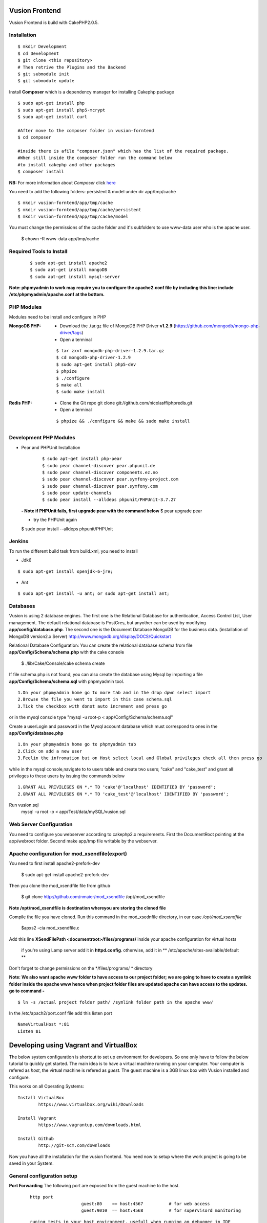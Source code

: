 Vusion Frontend 
===============

Vusion Frontend is build with CakePHP2.0.5.  

Installation
------------

::

	$ mkdir Development
	$ cd Development
	$ git clone <this repository>
	# Then retrive the Plugins and the Backend
	$ git submodule init
	$ git submodule update
	

Install **Composer** which is a dependency manager for installing  Cakephp package
::
	$ sudo apt-get install php
	$ sudo apt-get install php5-mcrypt
	$ sudo apt-get install curl
	
	#After move to the composer folder in vusion-forntend
	$ cd composer
	
	#inside there is afile "composer.json" which has the list of the required package.
	#When still inside the composer folder run the command below
	#to install cakephp and other packages
	$ composer install
**NB:**
For more information about *Composer* click here_
	 
.. _here: https://getcomposer.org/


You need to add the following folders: persistent & model under dir app/tmp/cache
::

	$ mkdir vusion-forntend/app/tmp/cache
	$ mkdir vusion-forntend/app/tmp/cache/persistent
	$ mkdir vusion-forntend/app/tmp/cache/model

You must change the permissions of the cache folder and it's subfolders to use www-data user
who is the apache user.

	$ chown -R www-data app/tmp/cache
	
	
Required Tools to Install
-------------------------
    ::

	$ sudo apt-get install apache2
	$ sudo apt-get install mongoDB
	$ sudo apt-get install mysql-server

**Note: phpmyadmin to work may require you to configure the apache2.conf file by including this line: include /etc/phpmyadmin/apache.conf at the bottom.**



PHP Modules
-----------
Modules need to be install and configure in PHP

:MongoDB PHP:
    - Download the .tar.gz file of MongoDB PHP Driver **v1.2.9** (https://github.com/mongodb/mongo-php-driver/tags)
    - Open a terminal
    ::

        $ tar zxvf mongodb-php-driver-1.2.9.tar.gz
        $ cd mongodb-php-driver-1.2.9
        $ sudo apt-get install php5-dev
        $ phpize
        $ ./configure
        $ make all
        $ sudo make install

:Redis PHP:
    - Clone the Git repo git clone git://github.com/nicolasff/phpredis.git
    - Open a terminal
    ::
        
        $ phpize && ./configure && make && sudo make install



Development PHP Modules
----------------------- 

- Pear and PHPUnit Installation
    ::
      
    	$ sudo apt-get install php-pear
    	$ sudo pear channel-discover pear.phpunit.de
        $ sudo pear channel-discover components.ez.no
        $ sudo pear channel-discover pear.symfony-project.com
        $ sudo pear channel-discover pear.symfony.com
        $ sudo pear update-channels
        $ sudo pear install --alldeps phpunit/PHPUnit-3.7.27
        
 
 **- Note if PHPUnit fails, first upgrade pear with the command below**
 $ pear upgrade pear
 
 - try the PHPUnit again
 $ sudo pear install --alldeps phpunit/PHPUnit
 
 
Jenkins
-------
To run the different build task from build.xml, you need to install

- Jdk6
::

 $ sudo apt-get install openjdk-6-jre;

- Ant
::

  $ sudo apt-get install -u ant; or sudo apt-get install ant;


    

Databases
---------
Vusion is using 2 database engines. 
The first one is the Relational Database for authentication, Access Control List, User management. The default relational database is PostGres, but anyother can be used by modifying **app/config/database.php**. 
The second one is the Document Database MongoDB  for the business data.
(installation of MongoDB version2.x Server) http://www.mongodb.org/display/DOCS/Quickstart

Relational Database Configuration:
You can create the relational database schema from file **app/Config/Schema/schema.php** with the cake console

	$ ./lib/Cake/Console/cake schema create
	
If file schema.php is not found, you can also create the database using Mysql by importing a file **app/Config/Schema/schema.sql** with phpmyadmin tool.


::

	1.On your phpmyadmin home go to more tab and in the drop dpwn select import
	2.Browse the file you went to import in this case schema.sql 
	3.Tick the checkbox with donot auto increment and press go


or in the mysql console type "mysql -u root-p < app/Config/Schema/schema.sql"

	
Create a userLogin and password in the Mysql account database which must correspond to ones in the **app/Config/database.php** 

::

	1.On your phpmyadmin home go to phpmyadmin tab 
	2.Click on add a new user
	3.Feelin the infromation but on Host select local and Global privileges check all then press go

while in the mysql console,navigate to to users table and create two users; "cake" and "cake_test" and grant all privileges to these users by issuing the commands below

::

         1.GRANT ALL PRIVILEGES ON *.* TO 'cake'@'localhost' IDENTIFIED BY 'password';
         2.GRANT ALL PRIVILEGES ON *.* TO 'cake_test'@'localhost' IDENTIFIED BY 'password';

Run vusion.sql
        mysql -u root -p < app/Test/data/mySQL/vusion.sql

 
        

Web Server Configuration
------------------------
You need to configure you webserver according to cakephp2.x requirements. 
First the DocumentRoot pointing at the app/webroot folder. 
Second make app/tmp file writable by the webserver.        


Apache configuration for mod_xsendfile(export)
--------------------------------
You need to first install apache2-prefork-dev

  $ sudo apt-get install apache2-prefork-dev

Then you clone the mod_xsendfile file from github

	$ git clone http://github.com/nmaier/mod_xsendfile /opt/mod_xsendfile 

**Note /opt/mod_xsendfile is destination whereyou are storing the cloned file**

Compile the file you have cloned. Run this command in the mod_xsednfile directory, in our case */opt/mod_xsendfile* 

 	$apxs2 -cia mod_xsendfile.c


Add this line **XSendFilePath <documentroot>/files/programs/** inside your apache configuration for virtual hosts

	if you're using Lamp server add it in **httpd.config**.
 	otherwise, add it in ** /etc/apache/sites-available/default **

Don't forget to change permissions on the */files/programs/ * directory

**Note: We also want apache www folder to have access to our project folder; we are going to have to create a symlink folder inside the apache www hence when project folder files are updated apache can have access to the updates. go to command -**
::
	$ ln -s /actual project folder path/ /symlink folder path in the apache www/

In the /etc/apach2/port.conf file add this listen port 
::

	NameVirtualHost *:81
	Listen 81

Developing using Vagrant and VirtualBox
=========================================
The below system configuration is shortcut to set up environment for developers. 
So one only have to follow the below tutorial to quickly get started.
The main idea is to have a virtual machine running on your computer. 
Your computer is refered as *host*, the virtual machine is refered as *guest*.
The guest machine is a 3GB linux box with Vusion installed and configure.

This works on all Operating Systems:
::
	Install VirtualBox
		https://www.virtualbox.org/wiki/Downloads

	Install Vagrant
		https://www.vagrantup.com/downloads.html

	Install Github
		http://git-scm.com/downloads


Now you have all the installation for the vusion frontend. You need now to setup where the work project 
is going to be saved in your System.

General configuration setup
----------------------------

**Port Forwarding**
The following port are exposed from the guest machine to the host.
 
 ::
 
     http port
	  		 guest:80    == host:4567          # for web access
	  		 guest:9010  == host:4568          # for supervisord monitoring
 ::
    
    runing tests in your host environment, usefull when running an debugger in IDE       
 	 		 guest:27017 == host:27017         # for Mongodb
	  		 guest:6379  == host:6379          # for Redis
 ::

     pushing message to the default transports, usefull for faking interaction with operator/aggregator
	  		 guest:2221  == host:2221  
	  		 guest:2222  == host:2223

**Folder Sync**
In order to allow editing source code on the host, some folders are synced between from the host to the guest.
We have experience various Vagrant option to sync folders and it appears that the default r_sync was not working properly.
Therefore we had to use nfs on Unix systems and smb on Windows which are working fine and with good performances.

Only specific source folders are synced in order to avoid conflict on compiled file. 


Steps on a Windows (8.x/7) Host
------------------------
        1. Open PowerShell as admin by right clicking on the PowerShell icon and selecting "Run as Admin".

	2. Enter the followig commands in the PowerShell.
	   ::
	     $ mkdir c:\Development
	     $ cd c:\Development
			
	3. Now you are in the directory where you are going to work form so do the commands below.
	   ::
		$ git clone https://github.com/texttochange/vusion-frontend
			 Then retrive the Plugins and the Backend
		$ git submodule init
		$ git submodule update
	
	4. Install **Composer** which is a dependency manager for installing  Cakephp package
	   ::
		Install php_
		Install Composer_
		**Note** Composer.exe will ask for php.exe please move to programs Files into the php folder 
			 and select the php.exe.When Composer install is complete, copy the **Composer.phar**
			 file and paste it into "Development/Vusion-forntend/Composer" folder.
			
		
	
		#After using **GIT BASH** move to the composer folder in vusion-forntend 
		$ cd vusion-forntend/composer
	
		#inside there is afile "composer.json" which has the list of the required package.
		#When still inside the vusion-frontend/composer folder run the command below
		#to install cakephp and other packages
		$ php composer.phar install
	  **NB:**
	  For more information about *Composer* click here_
	 
	  .. _here: https://getcomposer.org/
	  .. _php: http://windows.php.net/download/
	  .. _Composer: https://getcomposer.org/download/
	
	5. Contact "techteam(AT)texttochage(DOT)com", ask for the **Vusion.box** file and add it into **c:\\Development\\vusion-frontend**

	6. Using your IDE Open and edit the vagrantfile in **"c:\\Development\\vusion-forntend\\vagrantfile"**
	   ::
	    Edit line 5: `config.vm.box_url = "file:///Users/olivier/Development/vusion/vusion2.box"` to
	    to the file location of your development directory.
	    
	  
	    We also have the synced, here the ``type:nfs`` has to change to ``type:smb``, for more information about why the type changes read the link below.
	  
					    	  
	7. Run this command in the PowerShell to start Vagrant and virtualbox
	   ::
		$ vagrant up

           Enter the URL: localhost:4567 in your web browser vusion login page will show

	8. Settingup git flow to enable you create feature from branches for easy and organised development 
        
           a) Download and install ``getopt.exe`` from the util-linux-package_  
              into ``C:\Program Files\Git\bin``.
              (Only ``getopt.exe``, the others util-linux files are not used).
              Also install ``libintl3.dll`` and ``libiconv2.dll`` from the Dependencies packages (libintl_ and libiconv_), into the same directory
       
       
              .. _util-linux-package: http://gnuwin32.sourceforge.net/packages/util-linux-ng.htm
       
              .. _libintl: http://gnuwin32.sourceforge.net/packages/libintl.htm
       
              .. _libiconv: http://gnuwin32.sourceforge.net/packages/libiconv.htm
       
           b) Open a new Powershell as admin and create a directory.
              ::
                $ mkdir c:\Installgitflow
                $ cd c:\Installgitflow

           c) Clone the gitflow source from GitHub.
              :: 
                $ git clone --recursive git://github.com/nvie/gitflow.git
                $ cd gitflow\contrib

	   d) Run the `msysgit-install` script from a command-line prompt 
	      ::		 
                $ msysgit-install 
	

Installation to run backend development and testing on host
--------------------------------------------------

Install Python cause most of the backend development and testing are in pyhton and also install pip cause we need it install/run the virtual environment for backend testing.

	1. Dowload the MSI installer from http://www.python.org/download/   
	   Select 32/64 bit based on your system setting

	2. Run the installer. Be sure to check the option to add Python to your PATH while installing.

	3. Open PowerShell as admin by right clicking on the PowerShell icon and selecting ‘Run as Admin’.

	4. To solve permission issues, run the following command.
	   ::
	         Set-ExecutionPolicy Unrestricted

	5. Enter the following commands in PowerShell.
           ::
		mkdir c:\envs
		cd c:\envs

	6. Download the following files into your new folder.
	
	    http://python-distribute.org/distribute_setup.py
	     
	    https://raw.github.com/pypa/pip/master/contrib/get-pip.py
	   
	    so now you have something like : **'c:\\envs\\distribute_setup.py'** and **'c:\\envs\\get-pip.py'**.

	7. Run the following commands in you terminal.
	   ::
		  python c:\envs\distribute_setup.py
		  python c:\envs\get-pip.py

           **Note**
              Once these commands run successfully, you can delete the scripts **get-pip.py** and **distribute_setup.py**.
	
	8. Now typing pip should work. If it doesn’t it means the Scripts folder is not in your path. 
	   Run the next command in that case 
	   (Note that this command must be run only once or your PATH will get longer and longer).
	   Make sure to replace c:\Python27\Scripts with the correct location of your Python installation
	   ::
	   
               setx PATH "%PATH%;C:\Python27\Scripts"

           Close and reopen PowerShell after running this command.
           
        9. To create a Virtual Environment, use the following commands.
        
           ::
             
		cd c:\python
		pip install virtualenv
		pip install –no-deps -r requirements.pip
		
           **Note:** If you have varasall.bat fill missing please install visual studio C+++
          
           ::
		   
		   If you have Visual Studio 2010 installed, execute
			SET VS90COMNTOOLS=%VS100COMNTOOLS%
		   or with Visual Studio 2012 installed (Visual Studio Version 11)
			SET VS90COMNTOOLS=%VS110COMNTOOLS%
                   or with Visual Studio 2013 installed (Visual Studio Version 12)
			SET VS90COMNTOOLS=%VS120COMNTOOLS%

        10. To run the virtual Environment and backend tests.
	
	    ::
	      
		 virtualenv ve
		 .\ve\Scripts\activate
		 python  ve\Scripts\trial.phy  vusion
		
